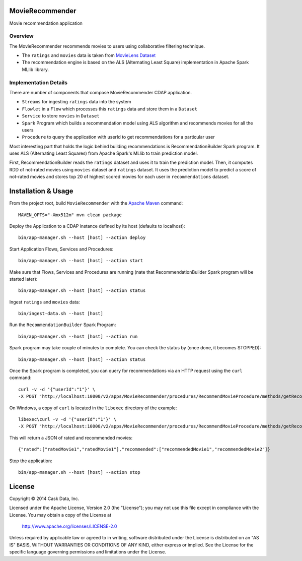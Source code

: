 MovieRecommender
================

Movie recommendation application

Overview
--------
The MovieRecommender recommends movies to users using collaborative filtering technique.

* The ``ratings`` and ``movies`` data is taken from `MovieLens Dataset <http://grouplens.org/datasets/movielens/>`_
* The recommendation engine is based on the ALS (Alternating Least Square) implementation in Apache Spark MLlib library.

Implementation Details
----------------------

There are number of components that compose MovieRecommender CDAP application.

* ``Streams`` for ingesting ``ratings`` data into the system
* ``Flowlet`` in a ``Flow`` which processes this ``ratings`` data and store them in a ``Dataset``
* ``Service`` to store ``movies`` in ``Dataset``
* ``Spark`` Program which builds a recommendation model using ALS algorithm and recommends movies for all the users
* ``Procedure`` to query the application with userId to get recommendations for a particular user

|(App)|


Most interesting part that holds the logic behind building recommendations is RecommendationBuilder Spark program.
It uses ALS (Alternating Least Squares) from Apache Spark's MLlib to train prediction model.

|(RecommendationBuilder)| 

First, RecommendationBuilder reads the ``ratings`` dataset and uses it to train the prediction model.
Then, it computes RDD of not-rated movies using ``movies`` dataset and ``ratings`` dataset. It uses the prediction
model to predict a score of not-rated movies and stores top 20 of highest scored movies for each user in 
``recommendations`` dataset.


Installation & Usage
====================
From the project root, build ``MovieRecommender`` with the `Apache Maven <http://maven.apache.org/>`_ command::

  MAVEN_OPTS="-Xmx512m" mvn clean package
  
Deploy the Application to a CDAP instance defined by its host (defaults to localhost)::

  bin/app-manager.sh --host [host] --action deploy
  
Start Application Flows, Services and Procedures::

  bin/app-manager.sh --host [host] --action start
  
Make sure that Flows, Services and Procedures are running (nate that RecommendationBuilder Spark program will be started later)::

  bin/app-manager.sh --host [host] --action status
  
Ingest ``ratings`` and ``movies`` data::

  bin/ingest-data.sh --host [host]

Run the ``RecommendationBuilder`` Spark Program::

  bin/app-manager.sh --host [host] --action run

Spark program may take couple of minutes to complete. You can check the status by (once done, it becomes STOPPED)::

  bin/app-manager.sh --host [host] --action status
  
Once the Spark program is completed, you can query for recommendations via an HTTP request using the ``curl`` command::

  curl -v -d '{"userId":"1"}' \
  -X POST 'http://localhost:10000/v2/apps/MovieRecommender/procedures/RecommendMovieProcedure/methods/getRecommendation'

On Windows, a copy of ``curl`` is located in the ``libexec`` directory of the example::

  libexec\curl -v -d '{"userId":"1"}' \
  -X POST 'http://localhost:10000/v2/apps/MovieRecommender/procedures/RecommendMovieProcedure/methods/getRecommendation'
  
This will return a JSON of rated and recommended movies::

  {"rated":["ratedMovie1","ratedMovie1"],"recommended":["recommendedMovie1","recommendedMovie2"]}

Stop the application::

  bin/app-manager.sh --host [host] --action stop


License
=======

Copyright © 2014 Cask Data, Inc.

Licensed under the Apache License, Version 2.0 (the "License"); you may not use this file except in compliance with the License. You may obtain a copy of the License at

  http://www.apache.org/licenses/LICENSE-2.0

Unless required by applicable law or agreed to in writing, software distributed under the License is distributed on an "AS IS" BASIS, WITHOUT WARRANTIES OR CONDITIONS OF ANY KIND, either express or implied. See the License for the specific language governing permissions and limitations under the License.


.. |(App)| image:: docs/img/App.png

.. |(RecommendationBuilder)| image:: docs/img/RecommendationBuilder.png
